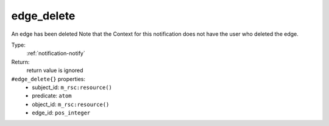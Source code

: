 .. _edge_delete:

edge_delete
^^^^^^^^^^^

An edge has been deleted 
Note that the Context for this notification does not have the user who 
deleted the edge. 


Type: 
    :ref:`notification-notify`

Return: 
    return value is ignored

``#edge_delete{}`` properties:
    - subject_id: ``m_rsc:resource()``
    - predicate: ``atom``
    - object_id: ``m_rsc:resource()``
    - edge_id: ``pos_integer``
